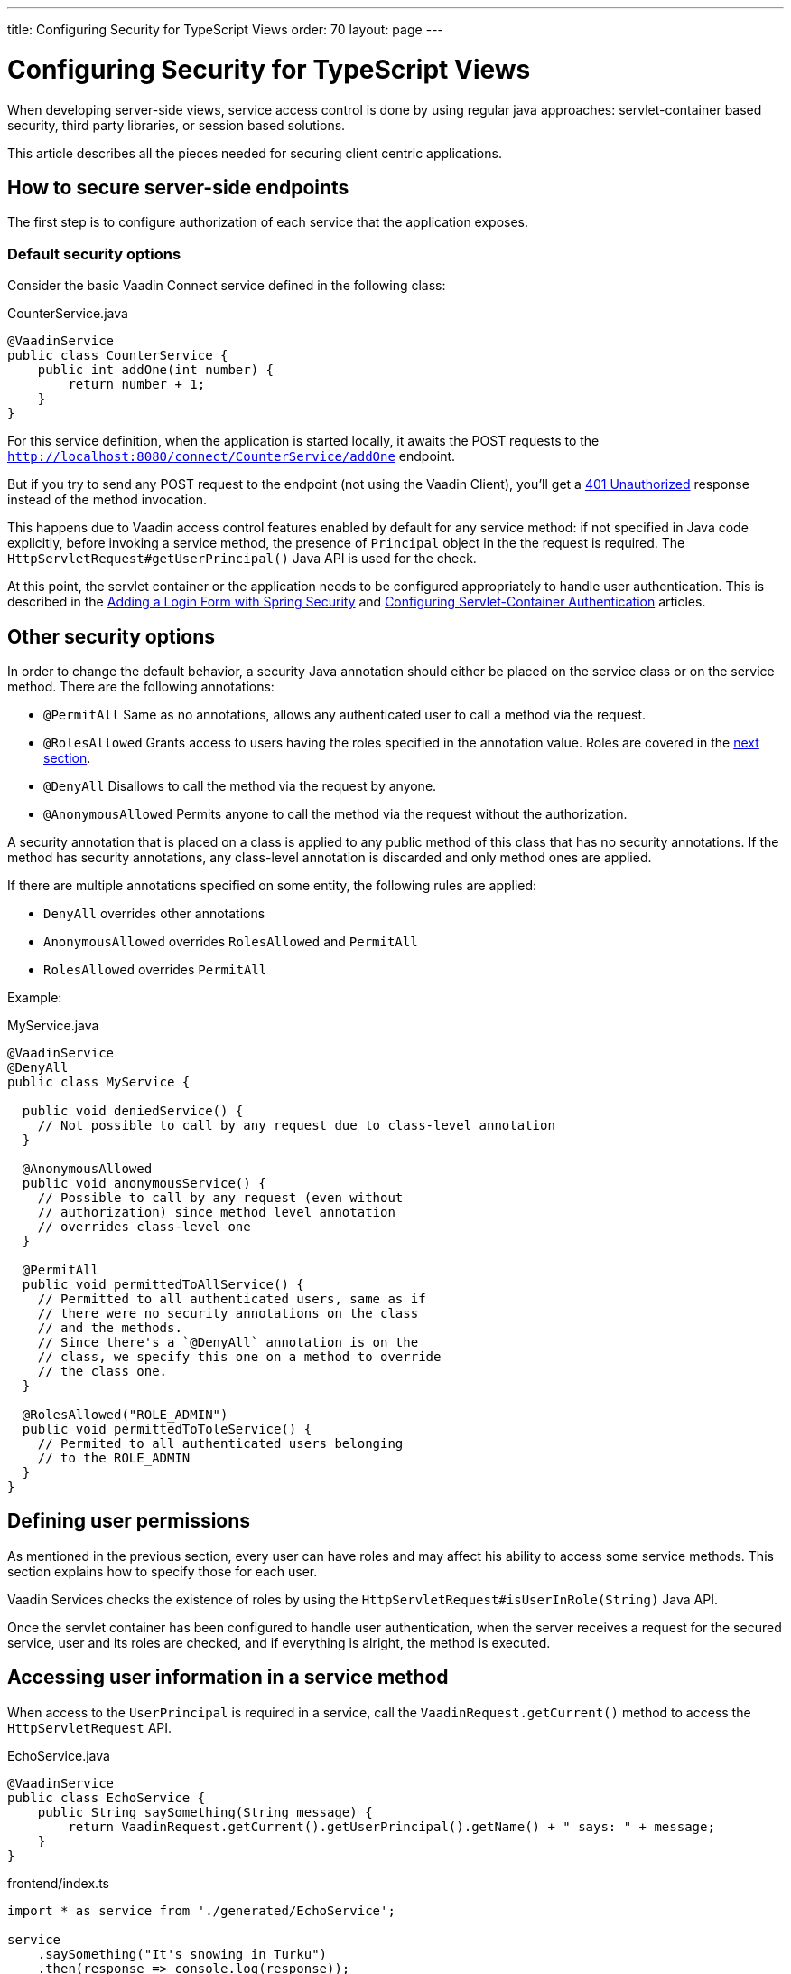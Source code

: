 ---
title: Configuring Security for TypeScript Views
order: 70
layout: page
---

ifdef::env-github[:outfilesuffix: .asciidoc]

= Configuring Security for TypeScript Views

When developing server-side views, service access control is done by using regular java approaches: servlet-container based security, third party libraries, or session based solutions.

This article describes all the pieces needed for securing client centric applications.

== How to secure server-side endpoints

The first step is to configure authorization of each service that the application exposes.

=== Default security options

Consider the basic Vaadin Connect service defined in the following class:

.CounterService.java
[source,java]
----
@VaadinService
public class CounterService {
    public int addOne(int number) {
        return number + 1;
    }
}
----

For this service definition, when the application is started locally, it awaits the POST requests to the
`http://localhost:8080/connect/CounterService/addOne` endpoint.

But if you try to send any POST request to the endpoint (not using the Vaadin Client), you'll get a
https://developer.mozilla.org/en-US/docs/Web/HTTP/Status/401[401 Unauthorized] response instead of the method invocation.

This happens due to Vaadin access control features enabled by default for any service method:
if not specified in Java code explicitly, before invoking a service method, the presence of `Principal` object in the the request is required.
The `HttpServletRequest#getUserPrincipal()` Java API is used for the check.

At this point, the servlet container or the application needs to be configured appropriately to handle user authentication.
This is described in the <<adding-login-form-with-spring-security#,Adding a Login Form with Spring Security>> and <<../advanced/tutorial-servlet-container-authentication#,Configuring Servlet-Container Authentication>> articles.

== Other security options

In order to change the default behavior, a security Java annotation should either be placed on the service class or on the service method.
There are the following annotations:

* `@PermitAll`
Same as no annotations, allows any authenticated user to call a method via the request.
* `@RolesAllowed`
Grants access to users having the roles specified in the annotation value. Roles are covered in the <<permissions,next section>>.
* `@DenyAll`
Disallows to call the method via the request by anyone.
* `@AnonymousAllowed`
Permits anyone to call the method via the request without the authorization.

A security annotation that is placed on a class is applied to any public method of this class that has no security annotations.
If the method has security annotations, any class-level annotation is discarded and only method ones are applied.

If there are multiple annotations specified on some entity, the following rules are applied:

- `DenyAll` overrides other annotations
- `AnonymousAllowed` overrides `RolesAllowed` and `PermitAll`
-  `RolesAllowed` overrides `PermitAll`

Example:

.MyService.java
[source,java]
----
@VaadinService
@DenyAll
public class MyService {

  public void deniedService() {
    // Not possible to call by any request due to class-level annotation
  }

  @AnonymousAllowed
  public void anonymousService() {
    // Possible to call by any request (even without
    // authorization) since method level annotation
    // overrides class-level one
  }

  @PermitAll
  public void permittedToAllService() {
    // Permitted to all authenticated users, same as if
    // there were no security annotations on the class
    // and the methods.
    // Since there's a `@DenyAll` annotation is on the
    // class, we specify this one on a method to override
    // the class one.
  }

  @RolesAllowed("ROLE_ADMIN")
  public void permittedToToleService() {
    // Permited to all authenticated users belonging
    // to the ROLE_ADMIN
  }
}
----

== Defining user permissions[[permissions]]

As mentioned in the previous section, every user can have roles and may affect his ability to access some service methods.
This section explains how to specify those for each user.

Vaadin Services checks the existence of roles by using the `HttpServletRequest#isUserInRole(String)` Java API.

Once the servlet container has been configured to handle user authentication, when the server receives a request for the secured service, user and its roles are checked, and if everything is alright, the method is executed.

== Accessing user information in a service method

When access to the `UserPrincipal` is required in a service, call the `VaadinRequest.getCurrent()` method to access the `HttpServletRequest` API.

.EchoService.java
[source,java]
----
@VaadinService
public class EchoService {
    public String saySomething(String message) {
        return VaadinRequest.getCurrent().getUserPrincipal().getName() + " says: " + message;
    }
}
----

.frontend/index.ts
[source,typescript]
----
import * as service from './generated/EchoService';

service
    .saySomething("It's snowing in Turku")
    .then(response => console.log(response));
----

== How Vaadin Services protects from CSRF attacks

Connect client sends in each XHR request a custom header that protects against CSRF attacks since it cannot be set in 3rd party forms.

The presence of the header is checked before any service invocation, returning an unauthorized response if it fails.

If Cross-Origin Resource Sharing (CORS) is enabled in the Vaadin server, it must be appropriately configured for not accepting requests from unknown sources.




